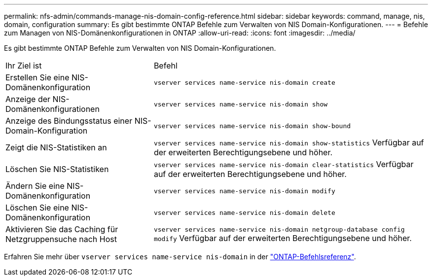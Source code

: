 ---
permalink: nfs-admin/commands-manage-nis-domain-config-reference.html 
sidebar: sidebar 
keywords: command, manage, nis, domain, configuration 
summary: Es gibt bestimmte ONTAP Befehle zum Verwalten von NIS Domain-Konfigurationen. 
---
= Befehle zum Managen von NIS-Domänenkonfigurationen in ONTAP
:allow-uri-read: 
:icons: font
:imagesdir: ../media/


[role="lead"]
Es gibt bestimmte ONTAP Befehle zum Verwalten von NIS Domain-Konfigurationen.

[cols="35,65"]
|===


| Ihr Ziel ist | Befehl 


 a| 
Erstellen Sie eine NIS-Domänenkonfiguration
 a| 
`vserver services name-service nis-domain create`



 a| 
Anzeige der NIS-Domänenkonfigurationen
 a| 
`vserver services name-service nis-domain show`



 a| 
Anzeige des Bindungsstatus einer NIS-Domain-Konfiguration
 a| 
`vserver services name-service nis-domain show-bound`



 a| 
Zeigt die NIS-Statistiken an
 a| 
`vserver services name-service nis-domain show-statistics` Verfügbar auf der erweiterten Berechtigungsebene und höher.



 a| 
Löschen Sie NIS-Statistiken
 a| 
`vserver services name-service nis-domain clear-statistics` Verfügbar auf der erweiterten Berechtigungsebene und höher.



 a| 
Ändern Sie eine NIS-Domänenkonfiguration
 a| 
`vserver services name-service nis-domain modify`



 a| 
Löschen Sie eine NIS-Domänenkonfiguration
 a| 
`vserver services name-service nis-domain delete`



 a| 
Aktivieren Sie das Caching für Netzgruppensuche nach Host
 a| 
`vserver services name-service nis-domain netgroup-database config modify` Verfügbar auf der erweiterten Berechtigungsebene und höher.

|===
Erfahren Sie mehr über `vserver services name-service nis-domain` in der link:https://docs.netapp.com/us-en/ontap-cli/search.html?q=vserver+services+name-service+nis-domain["ONTAP-Befehlsreferenz"^].
